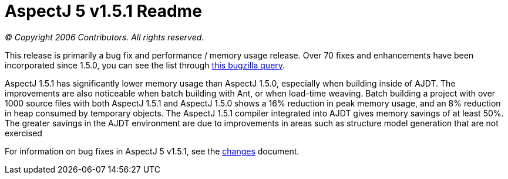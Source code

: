 = AspectJ 5 v1.5.1 Readme

_© Copyright 2006 Contributors. All rights reserved._

This release is primarily a bug fix and performance / memory usage
release. Over 70 fixes and enhancements have been incorporated since
1.5.0, you can see the list through
https://bugs.eclipse.org/bugs/buglist.cgi?query_format=advanced&product=AspectJ&target_milestone=1.5.1&bug_status=RESOLVED&bug_status=VERIFIED&bug_status=CLOSED[this
bugzilla query].

AspectJ 1.5.1 has significantly lower memory usage than AspectJ 1.5.0,
especially when building inside of AJDT. The improvements are also
noticeable when batch building with Ant, or when load-time weaving.
Batch building a project with over 1000 source files with both AspectJ
1.5.1 and AspectJ 1.5.0 shows a 16% reduction in peak memory usage, and
an 8% reduction in heap consumed by temporary objects. The AspectJ 1.5.1
compiler integrated into AJDT gives memory savings of at least 50%. The
greater savings in the AJDT environment are due to improvements in areas
such as structure model generation that are not exercised

For information on bug fixes in AspectJ 5 v1.5.1, see the
link:changes.html[changes] document.
